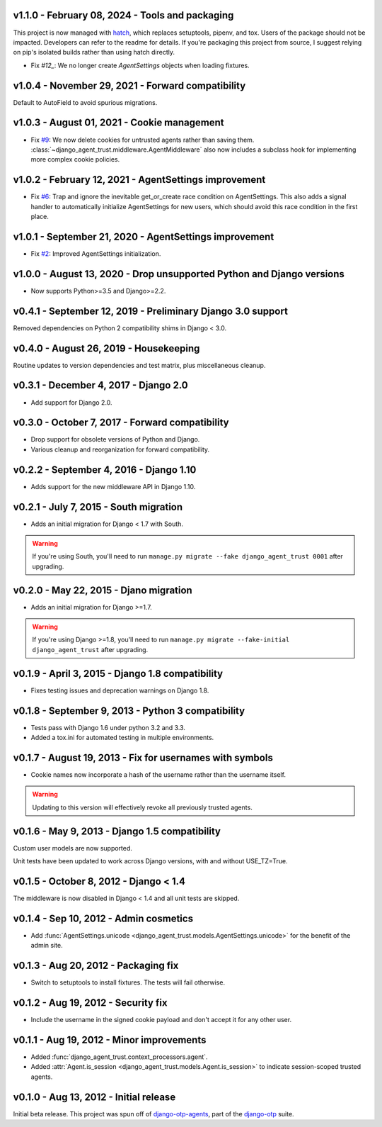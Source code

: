 v1.1.0 - February 08, 2024 - Tools and packaging
--------------------------------------------------------------------------------

This project is now managed with `hatch`_, which replaces setuptools, pipenv,
and tox. Users of the package should not be impacted. Developers can refer to
the readme for details. If you're packaging this project from source, I suggest
relying on pip's isolated builds rather than using hatch directly.

- Fix `#12_`: We no longer create `AgentSettings` objects when loading
  fixtures.


.. _hatch: https://hatch.pypa.io/
.. _#12: https://github.com/django-otp/django-agent-trust/issues/12


v1.0.4 - November 29, 2021 - Forward compatibility
--------------------------------------------------------------------------------

Default to AutoField to avoid spurious migrations.



v1.0.3 - August 01, 2021 - Cookie management
-------------------------------------------------------------------------------

- Fix `#9`_: We now delete cookies for untrusted agents rather than saving
  them. :class:`~django_agent_trust.middleware.AgentMiddleware` also now
  includes a subclass hook for implementing more complex cookie policies.


.. _#9: https://github.com/django-otp/django-agent-trust/issues/9


v1.0.2 - February 12, 2021 - AgentSettings improvement
-------------------------------------------------------------------------------

- Fix `#6`_: Trap and ignore the inevitable get_or_create race condition on
  AgentSettings. This also adds a signal handler to automatically initialize
  AgentSettings for new users, which should avoid this race condition in the
  first place.


.. _#6: https://github.com/django-otp/django-agent-trust/issues/6


v1.0.1 - September 21, 2020 - AgentSettings improvement
-------------------------------------------------------------------------------

- Fix `#2`_: Improved AgentSettings initialization.


.. _#2: https://github.com/django-otp/django-agent-trust/issues/2


v1.0.0 - August 13, 2020 - Drop unsupported Python and Django versions
-------------------------------------------------------------------------------

- Now supports Python>=3.5 and Django>=2.2.


v0.4.1 - September 12, 2019 - Preliminary Django 3.0 support
------------------------------------------------------------

Removed dependencies on Python 2 compatibility shims in Django < 3.0.


v0.4.0 - August 26, 2019 - Housekeeping
---------------------------------------

Routine updates to version dependencies and test matrix, plus miscellaneous
cleanup.


v0.3.1 - December 4, 2017 - Django 2.0
--------------------------------------

- Add support for Django 2.0.


v0.3.0 - October 7, 2017 - Forward compatibility
------------------------------------------------

- Drop support for obsolete versions of Python and Django.

- Various cleanup and reorganization for forward compatibility.


v0.2.2 - September 4, 2016 - Django 1.10
----------------------------------------

- Adds support for the new middleware API in Django 1.10.


v0.2.1 - July 7, 2015 - South migration
---------------------------------------

- Adds an initial migration for Django < 1.7 with South.

.. warning::

    If you're using South, you'll need to run ``manage.py migrate --fake
    django_agent_trust 0001`` after upgrading.


v0.2.0 - May 22, 2015 - Djano migration
---------------------------------------

- Adds an initial migration for Django >=1.7.

.. warning::

    If you're using Django >=1.8, you'll need to run ``manage.py migrate
    --fake-initial django_agent_trust`` after upgrading.


v0.1.9 - April 3, 2015 - Django 1.8 compatibility
-------------------------------------------------

- Fixes testing issues and deprecation warnings on Django 1.8.


v0.1.8 - September 9, 2013 - Python 3 compatibility
---------------------------------------------------

- Tests pass with Django 1.6 under python 3.2 and 3.3.

- Added a tox.ini for automated testing in multiple environments.


v0.1.7 - August 19, 2013 - Fix for usernames with symbols
---------------------------------------------------------

- Cookie names now incorporate a hash of the username rather than the username
  itself.

.. warning::

    Updating to this version will effectively revoke all previously trusted
    agents.


v0.1.6 - May 9, 2013 - Django 1.5 compatibility
-----------------------------------------------

Custom user models are now supported.

Unit tests have been updated to work across Django versions, with and without
USE_TZ=True.


v0.1.5 - October 8, 2012 - Django < 1.4
---------------------------------------

The middleware is now disabled in Django < 1.4 and all unit tests are skipped.


v0.1.4 - Sep 10, 2012 - Admin cosmetics
---------------------------------------

- Add :func:`AgentSettings.unicode
  <django_agent_trust.models.AgentSettings.unicode>` for the benefit of the
  admin site.


v0.1.3 - Aug 20, 2012 - Packaging fix
-------------------------------------

- Switch to setuptools to install fixtures. The tests will fail otherwise.


v0.1.2 - Aug 19, 2012 - Security fix
------------------------------------

- Include the username in the signed cookie payload and don't accept it for any
  other user.


v0.1.1 - Aug 19, 2012 - Minor improvements
------------------------------------------

- Added :func:`django_agent_trust.context_processors.agent`.

- Added :attr:`Agent.is_session <django_agent_trust.models.Agent.is_session>` to
  indicate session-scoped trusted agents.


v0.1.0 - Aug 13, 2012 - Initial release
---------------------------------------

Initial beta release. This project was spun off of `django-otp-agents
<http://pypi.python.org/pypi/django-otp-agents>`_, part of the `django-otp
<http://pypi.python.org/pypi/django-otp>`_ suite.
